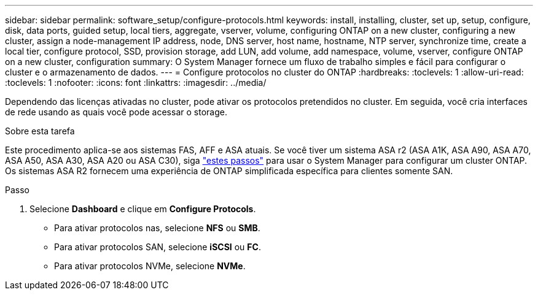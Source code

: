 ---
sidebar: sidebar 
permalink: software_setup/configure-protocols.html 
keywords: install, installing, cluster, set up, setup, configure, disk, data ports, guided setup, local tiers, aggregate, vserver, volume, configuring ONTAP on a new cluster, configuring a new cluster, assign a node-management IP address, node, DNS server, host name, hostname, NTP server, synchronize time, create a local tier, configure protocol, SSD, provision storage, add LUN, add volume, add namespace, volume, vserver, configure ONTAP on a new cluster, configuration 
summary: O System Manager fornece um fluxo de trabalho simples e fácil para configurar o cluster e o armazenamento de dados. 
---
= Configure protocolos no cluster do ONTAP
:hardbreaks:
:toclevels: 1
:allow-uri-read: 
:toclevels: 1
:nofooter: 
:icons: font
:linkattrs: 
:imagesdir: ../media/


[role="lead"]
Dependendo das licenças ativadas no cluster, pode ativar os protocolos pretendidos no cluster. Em seguida, você cria interfaces de rede usando as quais você pode acessar o storage.

.Sobre esta tarefa
Este procedimento aplica-se aos sistemas FAS, AFF e ASA atuais. Se você tiver um sistema ASA r2 (ASA A1K, ASA A90, ASA A70, ASA A50, ASA A30, ASA A20 ou ASA C30), siga link:https://docs.netapp.com/us-en/asa-r2/install-setup/initialize-ontap-cluster.html["estes passos"^] para usar o System Manager para configurar um cluster ONTAP. Os sistemas ASA R2 fornecem uma experiência de ONTAP simplificada específica para clientes somente SAN.

.Passo
. Selecione *Dashboard* e clique em *Configure Protocols*.
+
** Para ativar protocolos nas, selecione *NFS* ou *SMB*.
** Para ativar protocolos SAN, selecione *iSCSI* ou *FC*.
** Para ativar protocolos NVMe, selecione *NVMe*.



